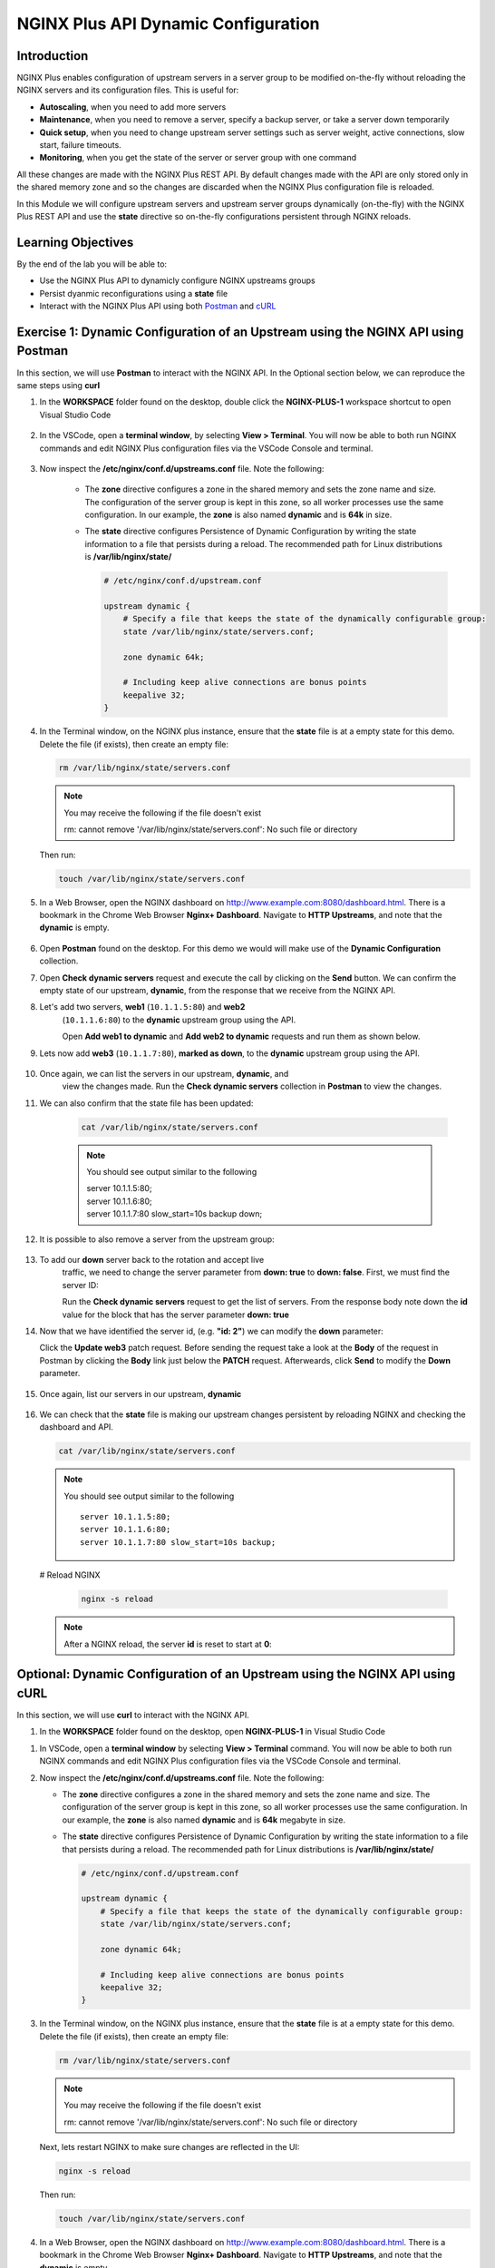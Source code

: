 NGINX Plus API Dynamic Configuration
====================================

Introduction
------------

NGINX Plus enables configuration of upstream servers in a server group
to be modified on-the-fly without reloading the NGINX servers and its
configuration files. This is useful for:

-  **Autoscaling**, when you need to add more servers
-  **Maintenance**, when you need to remove a server, specify a backup
   server, or take a server down temporarily
-  **Quick setup**, when you need to change upstream server settings
   such as server weight, active connections, slow start, failure
   timeouts.
-  **Monitoring**, when you get the state of the server or server group
   with one command

All these changes are made with the NGINX Plus REST API. 
By default changes made with the API are only stored only in the shared memory
zone and so the changes are discarded when the NGINX Plus configuration file
is reloaded.

In this Module we will configure upstream servers and upstream server
groups dynamically (on-the-fly) with the NGINX Plus REST API and use the
**state** directive so on-the-fly configurations persistent through
NGINX reloads.

Learning Objectives
-------------------

By the end of the lab you will be able to:

-  Use the NGINX Plus API to dynamicly configure NGINX upstreams groups
-  Persist dyanmic reconfigurations using a **state** file
-  Interact with the NGINX Plus API using both
   `Postman <https://www.postman.com>`__ and
   `cURL <https://curl.haxx.se>`__

Exercise 1: Dynamic Configuration of an Upstream using the NGINX API using Postman
----------------------------------------------------------------------------------

In this section, we will use **Postman** to interact with the NGINX API.
In the Optional section below, we can reproduce the same steps using
**curl**

#. In the **WORKSPACE** folder found on the desktop, double click the
   **NGINX-PLUS-1** workspace shortcut to open Visual Studio Code

    .. image:: ../images/2020-06-29_15-55.png

#. In the VSCode, open a **terminal window**, by selecting **View > Terminal**.
   You will now be able to both run NGINX commands and edit NGINX Plus
   configuration files via the VSCode Console and terminal.

    .. image:: ../images/2020-06-29_16-02_1.png

#. Now inspect the **/etc/nginx/conf.d/upstreams.conf** file. Note the
   following:

    -  The **zone** directive configures a zone in the shared memory and
       sets the zone name and size. The configuration of the server
       group is kept in this zone, so all worker processes use the same
       configuration. In our example, the **zone** is also named
       **dynamic** and is **64k** in size.

    -  The **state** directive configures Persistence of Dynamic
       Configuration by writing the state information to a file that
       persists during a reload. The recommended path for Linux
       distributions is **/var/lib/nginx/state/**

       .. code:: nginx

          # /etc/nginx/conf.d/upstream.conf 

          upstream dynamic {
              # Specify a file that keeps the state of the dynamically configurable group:
              state /var/lib/nginx/state/servers.conf;

              zone dynamic 64k;

              # Including keep alive connections are bonus points
              keepalive 32;
          }

#. In the Terminal window, on the NGINX plus instance, ensure that the
   **state** file is at a empty state for this demo. Delete the file
   (if exists), then create an empty file:

   .. code:: bash

      rm /var/lib/nginx/state/servers.conf
      
   .. note:: You may receive the following if the file doesn't exist
      
      rm: cannot remove '/var/lib/nginx/state/servers.conf': 
      No such file or directory

   Then run:

   .. code:: bash

      touch /var/lib/nginx/state/servers.conf

#. In a Web Browser, open the NGINX dashboard on
   `http://www.example.com:8080/dashboard.html <http://www.example.com:8080/dashboard.html>`__.
   There is a bookmark in the Chrome Web Browser **Nginx+ Dashboard**.
   Navigate to **HTTP Upstreams**, and note that the **dynamic** is empty.

    .. image:: ../images/2020-06-23_16-26.png

#. Open **Postman** found on the desktop. For this demo we would will make use
   of the **Dynamic Configuration** collection.

#. Open **Check dynamic servers** request and execute the call by
   clicking on the **Send** button. We can confirm the empty state of our 
   upstream, **dynamic**, from the response that we receive from the NGINX API.

   .. image:: ../images/dc1_2020-08-26.png

#. Let's add two servers, **web1** (``10.1.1.5:80``) and **web2**
    (``10.1.1.6:80``) to the **dynamic** upstream group using the API.

    Open **Add web1 to dynamic** and **Add web2 to dynamic** requests
    and run them as shown below.

   .. image:: ../images/dc2_2020-08-26.png

   .. image:: ../images/dc3_2020-08-26.png

#. Lets now add **web3** (``10.1.1.7:80``), **marked as down**, to the
   **dynamic** upstream group using the API.

    .. image:: ../images/dc4_2020-08-26.png

#. Once again, we can list the servers in our upstream, **dynamic**, and
    view the changes made.  Run the **Check dynamic servers** collection in
    **Postman** to view the changes.

    .. image:: ../images/dc5_2020-08-26.png

#. We can also confirm that the state file has been updated:

      .. code:: bash

         cat /var/lib/nginx/state/servers.conf
      
      .. note:: You should see output similar to the following

        | server 10.1.1.5:80;
        | server 10.1.1.6:80;
        | server 10.1.1.7:80 slow_start=10s backup down;

#. It is possible to also remove a server from the upstream group:

    .. image:: ../images/dc6_2020-08-26.png

#. To add our **down** server back to the rotation and accept live
    traffic, we need to change the server parameter from **down: true**
    to **down: false**. First, we must find the server ID:

    Run the **Check dynamic servers** request to get the list of
    servers. From the response body note down the **id** value for the
    block that has the server parameter **down: true**

    .. image:: ../images/dc7_2020-08-26.png

#. Now that we have identified the server id, (e.g. **"id: 2"**) we can
   modify the **down** parameter:

   Click the **Update web3** patch request. Before sending the request
   take a look at the **Body** of the request in Postman by clicking the **Body**
   link just below the **PATCH** request. Afterweards, click **Send** to modify
   the **Down** parameter.

    .. image:: ../images/dc8_2020-08-26.png
       
#. Once again, list our servers in our upstream, **dynamic**

    .. image:: ../images/dc10_2020-08-27.png

#. We can check that the **state** file is making our upstream changes
   persistent by reloading NGINX and checking the dashboard and API.

   .. code:: bash

      cat /var/lib/nginx/state/servers.conf

   .. note:: You should see output similar to the following

      ::

         server 10.1.1.5:80;
         server 10.1.1.6:80;
         server 10.1.1.7:80 slow_start=10s backup;

   # Reload NGINX

      .. code:: bash

         nginx -s reload

   .. note:: After a NGINX reload, the server **id** is reset to start at **0**:

   .. image:: ../images/dc11_2020-08-26.png

Optional: Dynamic Configuration of an Upstream using the NGINX API using cURL
------------------------------------------------------------------------------

In this section, we will use **curl** to interact with the NGINX API.

#. In the **WORKSPACE** folder found on the desktop, open
   **NGINX-PLUS-1** in Visual Studio Code

.. image:: ../images/2020-06-29_15-55.png

#. In VSCode, open a **terminal window** by selecting **View > Terminal**
   command. You will now be able to both run NGINX commands and edit NGINX
   Plus configuration files via the VSCode Console and terminal.

   .. image:: ../images/2020-06-29_16-02_1.png

#. Now inspect the **/etc/nginx/conf.d/upstreams.conf** file. Note the
   following:

   -  The **zone** directive configures a zone in the shared memory and
      sets the zone name and size. The configuration of the server group
      is kept in this zone, so all worker processes use the same
      configuration. In our example, the **zone** is also named
      **dynamic** and is **64k** megabyte in size.

   -  The **state** directive configures Persistence of Dynamic
      Configuration by writing the state information to a file that
      persists during a reload. The recommended path for Linux
      distributions is **/var/lib/nginx/state/**

      .. code:: nginx

         # /etc/nginx/conf.d/upstream.conf 

         upstream dynamic {
             # Specify a file that keeps the state of the dynamically configurable group:
             state /var/lib/nginx/state/servers.conf;

             zone dynamic 64k;

             # Including keep alive connections are bonus points
             keepalive 32;
         }

#. In the Terminal window, on the NGINX plus instance, ensure that the
   **state** file is at a empty state for this demo. Delete the file
   (if exists), then create an empty file:

   .. code:: bash

      rm /var/lib/nginx/state/servers.conf
      
   .. note:: You may receive the following if the file doesn't exist
      
      rm: cannot remove '/var/lib/nginx/state/servers.conf': 
      No such file or directory

   Next, lets restart NGINX to make sure changes are reflected in the UI:

   .. code:: bash

      nginx -s reload

   Then run:

   .. code:: bash

      touch /var/lib/nginx/state/servers.conf

#. In a Web Browser, open the NGINX dashboard on
   `http://www.example.com:8080/dashboard.html <http://www.example.com:8080/dashboard.html>`__.
   There is a bookmark in the Chrome Web Browser **Nginx+ Dashboard**.
   Navigate to **HTTP Upstreams**, and note that the **dynamic** is empty.

    .. image:: ../images/2020-06-23_16-26.png

#. In the Terminal window, we can also confirm the empty state of our
   upstream, **dynamic**, using a **curl** command to retrieve this information
   from the NGINX API.

   .. code:: bash

      curl -s http://nginx-plus-1:8080/api/6/http/upstreams/dynamic/servers | jq

   .. note:: Am empty array should return
   
      []

#. Let's add two servers, **web1** (``10.1.1.5:80``) and **web2**
    (``10.1.1.6:80``) to the **dynamic** upstream group using the API

    .. code:: bash

      curl -s -X \
      POST http://nginx-plus-1:8080/api/6/http/upstreams/dynamic/servers \
      -H 'Content-Type: text/json; charset=utf-8' \
      -d '{
        "server": "10.1.1.5:80",
        "weight": 1,
        "max_conns": 0,
        "max_fails": 1,
        "fail_timeout": "10s",
        "slow_start": "0s",
        "route": "",
        "backup": false,
        "down": false
      }'

   .. code:: bash

      curl -s -X \
      POST http://nginx-plus-1:8080/api/6/http/upstreams/dynamic/servers \
      -H 'Content-Type: text/json; charset=utf-8' \
      -d '{
        "server": "10.1.1.6:80",
        "weight": 1,
        "max_conns": 0,
        "max_fails": 1,
        "fail_timeout": "10s",
        "slow_start": "0s",
        "route": "",
        "backup": false,
        "down": false
      }'

   .. image:: ../images/2020-06-29_21-52.png
      
   .. image:: ../images/2020-06-29_21-54.png
   
#. Lets now add **web3** (``10.1.1.7:80``), **marked as down**, to the
   **dynamic** upstream group using the API.

    .. code:: bash

      curl -s -X \
      POST http://nginx-plus-1:8080/api/6/http/upstreams/dynamic/servers \
      -H 'Content-Type: text/json; charset=utf-8' \
      -d '{
      "server": "10.1.1.7:80",
      "weight": 1,
      "max_conns": 0,
      "max_fails": 1,
      "fail_timeout": "10s",
      "slow_start": "10s",
      "route": "",
      "backup": true,
      "down": true
      }'

    .. image:: ../images/2020-06-29_21-56.png
      
#. Once again, we can list the servers in our upstream, **dynamic**, and
   view the changes made.

   .. code:: bash

      curl -s http://nginx-plus-1:8080/api/6/http/upstreams/dynamic/servers | jq

   .. code:: json

      [
         {
            "id": 0,
            "server": "10.1.1.5:80",
            "weight": 1,
            "max_conns": 0,
            "max_fails": 1,
            "fail_timeout": "10s",
            "slow_start": "0s",
            "route": "",
            "backup": false,
            "down": false
         },
         {
            "id": 1,
            "server": "10.1.1.6:80",
            "weight": 1,
            "max_conns": 0,
            "max_fails": 1,
            "fail_timeout": "10s",
            "slow_start": "0s",
            "route": "",
            "backup": false,
            "down": false
         },
         {
            "id": 2,
            "server": "10.1.1.7:80",
            "weight": 1,
            "max_conns": 0,
            "max_fails": 1,
            "fail_timeout": "10s",
            "slow_start": "10s",
            "route": "",
            "backup": true,
            "down": true
         }
      ]

#. We can also confirm that the state file has been updated:

   .. code:: bash

      cat /var/lib/nginx/state/servers.conf

   .. note:: You should receive output similar to the following

       server 10.1.1.5:80;
       server 10.1.1.6:80;
       server 10.1.1.7:80 slow_start=10s backup down;

#. It is possible to also remove a server from the upstream group:

   .. code:: bash

      curl -X DELETE -s http://nginx-plus-1:8080/api/6/http/upstreams/dynamic/servers/0 | jq
   
   .. code:: json
   
      [
         {
            "id": 1,
            "server": "10.1.1.6:80",
            "weight": 1,
            "max_conns": 0,
            "max_fails": 1,
            "fail_timeout": "10s",
            "slow_start": "0s",
            "route": "",
            "backup": false,
            "down": false
         },
         {
            "id": 2,
            "server": "10.1.1.7:80",
            "weight": 1,
            "max_conns": 0,
            "max_fails": 1,
            "fail_timeout": "10s",
            "slow_start": "10s",
            "route": "",
            "backup": true,
            "down": true
         }
      ]

   .. image:: ../images/2020-06-29_21-58.png

#. To add our **down** server back to the rotation and accept live
    traffic, we need to change the server parameter from **down: true**
    to **down: false**. First, we must find the server ID:

   .. code:: bash

      curl -s http://nginx-plus-1:8080/api/6/http/upstreams/dynamic/servers | jq '.[]  | select(.down==true)'
   
   .. code:: json

      {
         "id": 2,
         "server": "10.1.1.7:80",
         "weight": 1,
         "max_conns": 0,
         "max_fails": 1,
         "fail_timeout": "10s",
         "slow_start": "10s",
         "route": "",
         "backup": true,
         "down": true
      }

#. Now that we have identified the server id, (e.g. **"id: 2"**) we can
    modify the **down** parameter:

   .. code:: bash

       curl -X PATCH -d '{ "down": false }' -s 'http://nginx-plus-1:8080/api/6/http/upstreams/dynamic/servers/2'

   .. code:: json

      {"id":2,"server":"10.1.1.7:80","weight":1,"max_conns":0,"max_fails":1,"fail_timeout":"10s","slow_start":"10s","route":"","backup":true,"down":false}

#. Once again, list our servers in our upstream, **dynamic**

   .. code:: bash

       curl -s http://nginx-plus-1:8080/api/6/http/upstreams/dynamic/servers | jq

.. image:: ../images/2020-06-29_22-02.png

#. We can check that the **state** file is making our upstream changes
   persistent by reloading NGINX and checking the dashboard and API.

   .. code:: bash

       cat /var/lib/nginx/state/servers.conf

   .. note:: You sould receive output similar to the following

      ::

         server 10.1.1.6:80;
         server 10.1.1.7:80 slow_start=10s backup;

   # Reload NGINX
   
   .. code:: bash

      nginx -s reload

   .. note:: After a NGINX reload, the server **id** is reset to start at **0**:

   Lastly, list our servers in our upstream, **dynamic**
   
   .. code:: bash
   
      curl -s http://nginx-plus-1:8080/api/6/http/upstreams/dynamic/servers | jq

   .. note:: You should receive output similar to the following:

      .. code:: json

         [
            {
               "id": 1,
               "server": "10.1.1.6:80",
               "weight": 1,
               "max_conns": 0,
               "max_fails": 1,
               "fail_timeout": "10s",
               "slow_start": "0s",
               "route": "",
               "backup": false,
               "down": false
            },
            {
               "id": 2,
               "server": "10.1.1.7:80",
               "weight": 1,
               "max_conns": 0,
               "max_fails": 1,
               "fail_timeout": "10s",
               "slow_start": "10s",
               "route": "",
               "backup": true,
               "down": false
            }
         ]